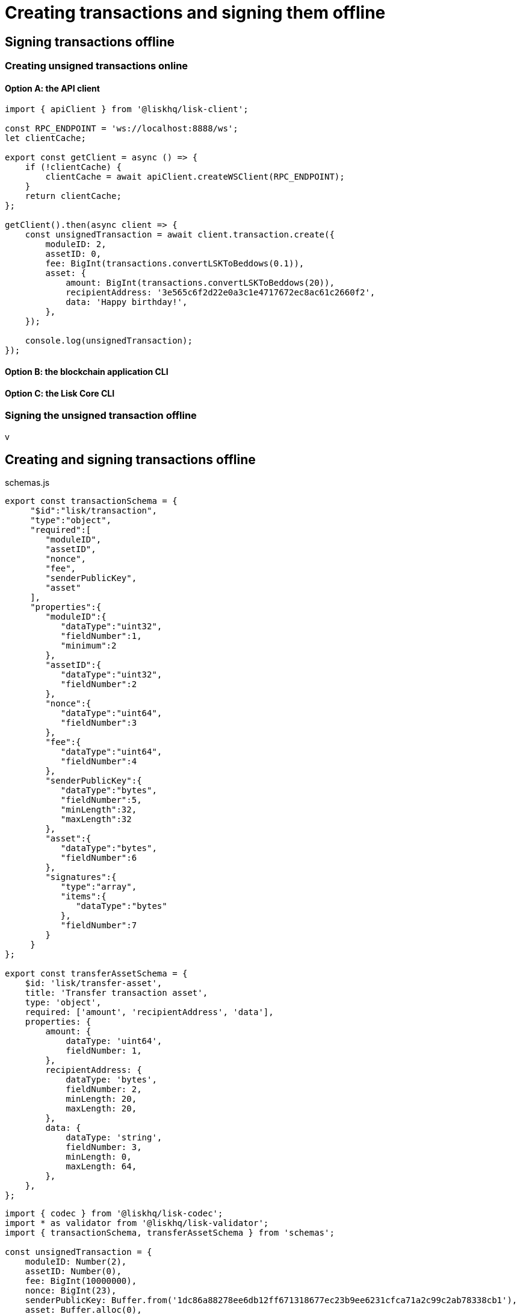 = Creating transactions and signing them offline

== Signing transactions offline

=== Creating unsigned transactions online

==== Option A: the API client

[source,typescript]
----
import { apiClient } from '@liskhq/lisk-client';

const RPC_ENDPOINT = 'ws://localhost:8888/ws';
let clientCache;

export const getClient = async () => {
    if (!clientCache) {
        clientCache = await apiClient.createWSClient(RPC_ENDPOINT);
    }
    return clientCache;
};

getClient().then(async client => {
    const unsignedTransaction = await client.transaction.create({
        moduleID: 2,
        assetID: 0,
        fee: BigInt(transactions.convertLSKToBeddows(0.1)),
        asset: {
            amount: BigInt(transactions.convertLSKToBeddows(20)),
            recipientAddress: '3e565c6f2d22e0a3c1e4717672ec8ac61c2660f2',
            data: 'Happy birthday!',
        },
    });

    console.log(unsignedTransaction);
});
----

==== Option B: the blockchain application CLI
==== Option C: the Lisk Core CLI

=== Signing the unsigned transaction offline


v

== Creating and signing transactions offline

.schemas.js
[source,typescript]
----
export const transactionSchema = {
     "$id":"lisk/transaction",
     "type":"object",
     "required":[
        "moduleID",
        "assetID",
        "nonce",
        "fee",
        "senderPublicKey",
        "asset"
     ],
     "properties":{
        "moduleID":{
           "dataType":"uint32",
           "fieldNumber":1,
           "minimum":2
        },
        "assetID":{
           "dataType":"uint32",
           "fieldNumber":2
        },
        "nonce":{
           "dataType":"uint64",
           "fieldNumber":3
        },
        "fee":{
           "dataType":"uint64",
           "fieldNumber":4
        },
        "senderPublicKey":{
           "dataType":"bytes",
           "fieldNumber":5,
           "minLength":32,
           "maxLength":32
        },
        "asset":{
           "dataType":"bytes",
           "fieldNumber":6
        },
        "signatures":{
           "type":"array",
           "items":{
              "dataType":"bytes"
           },
           "fieldNumber":7
        }
     }
};

export const transferAssetSchema = {
    $id: 'lisk/transfer-asset',
    title: 'Transfer transaction asset',
    type: 'object',
    required: ['amount', 'recipientAddress', 'data'],
    properties: {
        amount: {
            dataType: 'uint64',
            fieldNumber: 1,
        },
        recipientAddress: {
            dataType: 'bytes',
            fieldNumber: 2,
            minLength: 20,
            maxLength: 20,
        },
        data: {
            dataType: 'string',
            fieldNumber: 3,
            minLength: 0,
            maxLength: 64,
        },
    },
};
----

[source,typescript]
----
import { codec } from '@liskhq/lisk-codec';
import * as validator from '@liskhq/lisk-validator';
import { transactionSchema, transferAssetSchema } from 'schemas';

const unsignedTransaction = {
    moduleID: Number(2),
    assetID: Number(0),
    fee: BigInt(10000000),
    nonce: BigInt(23),
    senderPublicKey: Buffer.from('1dc86a88278ee6db12ff671318677ec23b9ee6231cfca71a2c99c2ab78338cb1'),
    asset: Buffer.alloc(0),
    signatures: [],
};

const transactionErrors = validator.validator.validate(transactionSchema, unsignedTransaction);

if (transactionErrors.length) {
    throw new validator.LiskValidationError([...transactionErrors]);
}

const rawTransferAsset = {
    amount: BigInt(2000000000),
    recipientAddress: Buffer.from('3e565c6f2d22e0a3c1e4717672ec8ac61c2660f2'),
    data: 'Happy birthday!'
};

const encodedTransferAsset = codec.fromJSON(transferAssetSchema, rawTransferAsset);

unsignedTransaction.asset = encodedTransferAsset;

const networkIdTestnet = '15f0dacc1060e91818224a94286b13aa04279c640bd5d6f193182031d133df7c';

const passphrase = "The mnemonnic passphrase of the account who sends the transaction"

transactions.signTransaction(
    transferAssetSchema,
    encodedTransferAsset,
    Buffer.from(networkIdTestnet, 'hex'),
    passphrase,
);
----


